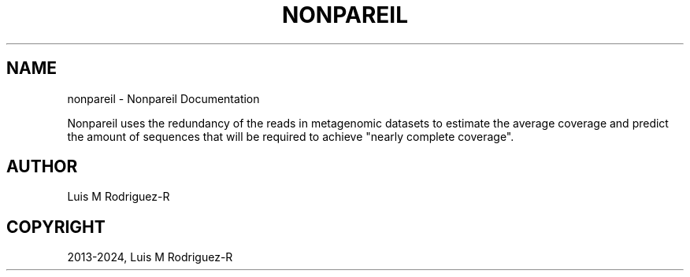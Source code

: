 .\" Man page generated from reStructuredText.
.
.
.nr rst2man-indent-level 0
.
.de1 rstReportMargin
\\$1 \\n[an-margin]
level \\n[rst2man-indent-level]
level margin: \\n[rst2man-indent\\n[rst2man-indent-level]]
-
\\n[rst2man-indent0]
\\n[rst2man-indent1]
\\n[rst2man-indent2]
..
.de1 INDENT
.\" .rstReportMargin pre:
. RS \\$1
. nr rst2man-indent\\n[rst2man-indent-level] \\n[an-margin]
. nr rst2man-indent-level +1
.\" .rstReportMargin post:
..
.de UNINDENT
. RE
.\" indent \\n[an-margin]
.\" old: \\n[rst2man-indent\\n[rst2man-indent-level]]
.nr rst2man-indent-level -1
.\" new: \\n[rst2man-indent\\n[rst2man-indent-level]]
.in \\n[rst2man-indent\\n[rst2man-indent-level]]u
..
.TH "NONPAREIL" "1" "Jun 28, 2024" "3.5" "Nonpareil"
.SH NAME
nonpareil \- Nonpareil Documentation
.sp
Nonpareil uses the redundancy of the reads in metagenomic datasets to estimate the average
coverage and predict the amount of sequences that will be required to achieve \(dqnearly complete
coverage\(dq.
.SH AUTHOR
Luis M Rodriguez-R
.SH COPYRIGHT
2013-2024, Luis M Rodriguez-R
.\" Generated by docutils manpage writer.
.
